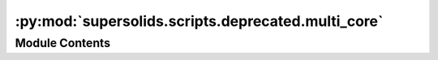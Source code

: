 :py:mod:`supersolids.scripts.deprecated.multi_core`
===================================================

.. py:module:: supersolids.scripts.deprecated.multi_core

.. autoapi-nested-parse::

   DEPRECATED

   Animation for the numerical solver for the non-linear
   time-dependent Schrodinger equation for 1D and 2D in multi-core.



Module Contents
---------------

.. py:data:: max_workers
   

   

